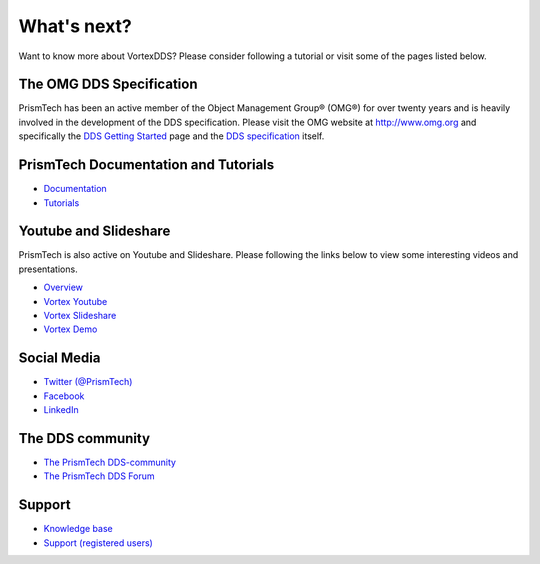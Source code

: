.. _`WhatsNext`:

.. raw:: latex

    \newpage

############
What's next?
############

Want to know more about VortexDDS? Please consider following a tutorial or
visit some of the pages listed below.

*************************
The OMG DDS Specification
*************************

PrismTech has been an active member of the Object Management Group® (OMG®)
for over twenty years and is heavily involved in the development of the
DDS specification. Please visit the OMG website at http://www.omg.org and
specifically the
`DDS Getting Started <http://www.omg.org/gettingstarted/omg_idl.htm>`_
page and the `DDS specification <http://www.omg.org/spec/DDS/>`_ itself.

*************************************
PrismTech Documentation and Tutorials
*************************************

* `Documentation <http://www.prismtech.com/vortex/resources/documentation>`_
* `Tutorials <http://download.prismtech.com/docs/Vortex/html/ospl/DDSTutorial/index.html>`_

**********************
Youtube and Slideshare
**********************

PrismTech is also active on Youtube and Slideshare. Please following
the links below to view some interesting videos and presentations.

* `Overview <http://www.prismtech.com/vortex/resources/presentations>`_
* `Vortex Youtube <https://www.youtube.com/channel/UCqADOYgcicDgASLjNxww-Ww>`_
* `Vortex Slideshare <https://www.slideshare.net/prismtech1/presentations>`_
* `Vortex Demo <http://www.prismtech.com/vortex/vortex-demo>`_

************
Social Media
************

* `Twitter (@PrismTech) <https://twitter.com/prismtech?lang=en>`_
* `Facebook <https://www.facebook.com/prismtech/>`_
* `LinkedIn <https://www.linkedin.com/company/24184/>`_


*****************
The DDS community
*****************

* `The PrismTech DDS-community <http://www.prismtech.com/dds-community>`_
* `The PrismTech DDS Forum <http://www.prismtech.com/dds-community/community-interaction>`_

*******
Support
*******

* `Knowledge base <https://kb.prismtech.com/>`_
* `Support (registered users) <http://www.prismtech.com/support>`_
